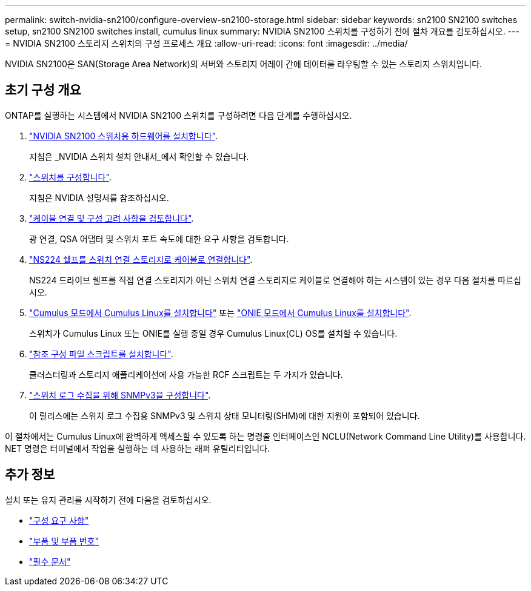---
permalink: switch-nvidia-sn2100/configure-overview-sn2100-storage.html 
sidebar: sidebar 
keywords: sn2100 SN2100 switches setup, sn2100 SN2100 switches install, cumulus linux 
summary: NVIDIA SN2100 스위치를 구성하기 전에 절차 개요를 검토하십시오. 
---
= NVIDIA SN2100 스토리지 스위치의 구성 프로세스 개요
:allow-uri-read: 
:icons: font
:imagesdir: ../media/


[role="lead"]
NVIDIA SN2100은 SAN(Storage Area Network)의 서버와 스토리지 어레이 간에 데이터를 라우팅할 수 있는 스토리지 스위치입니다.



== 초기 구성 개요

ONTAP를 실행하는 시스템에서 NVIDIA SN2100 스위치를 구성하려면 다음 단계를 수행하십시오.

. link:install-hardware-sn2100-storage.html["NVIDIA SN2100 스위치용 하드웨어를 설치합니다"].
+
지침은 _NVIDIA 스위치 설치 안내서_에서 확인할 수 있습니다.

. link:configure-sn2100-storage.html["스위치를 구성합니다"].
+
지침은 NVIDIA 설명서를 참조하십시오.

. link:cabling-considerations-sn2100-storage.html["케이블 연결 및 구성 고려 사항을 검토합니다"].
+
광 연결, QSA 어댑터 및 스위치 포트 속도에 대한 요구 사항을 검토합니다.

. link:install-cable-shelves-sn2100-storage.html["NS224 쉘프를 스위치 연결 스토리지로 케이블로 연결합니다"].
+
NS224 드라이브 쉘프를 직접 연결 스토리지가 아닌 스위치 연결 스토리지로 케이블로 연결해야 하는 시스템이 있는 경우 다음 절차를 따르십시오.

. link:install-cumulus-mode-sn2100-storage.html["Cumulus 모드에서 Cumulus Linux를 설치합니다"] 또는 link:install-onie-mode-sn2100-storage.html["ONIE 모드에서 Cumulus Linux를 설치합니다"].
+
스위치가 Cumulus Linux 또는 ONIE를 실행 중일 경우 Cumulus Linux(CL) OS를 설치할 수 있습니다.

. link:install-rcf-sn2100-storage.html["참조 구성 파일 스크립트를 설치합니다"].
+
클러스터링과 스토리지 애플리케이션에 사용 가능한 RCF 스크립트는 두 가지가 있습니다.

. link:install-snmpv3-sn2100-storage.html["스위치 로그 수집을 위해 SNMPv3을 구성합니다"].
+
이 릴리스에는 스위치 로그 수집용 SNMPv3 및 스위치 상태 모니터링(SHM)에 대한 지원이 포함되어 있습니다.



이 절차에서는 Cumulus Linux에 완벽하게 액세스할 수 있도록 하는 명령줄 인터페이스인 NCLU(Network Command Line Utility)를 사용합니다. NET 명령은 터미널에서 작업을 실행하는 데 사용하는 래퍼 유틸리티입니다.



== 추가 정보

설치 또는 유지 관리를 시작하기 전에 다음을 검토하십시오.

* link:configure-reqs-sn2100-storage.html["구성 요구 사항"]
* link:components-sn2100-storage.html["부품 및 부품 번호"]
* link:required-documentation-sn2100-storage.html["필수 문서"]

